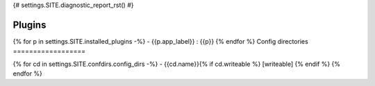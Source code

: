 {# settings.SITE.diagnostic_report_rst() #}

Plugins
=======

{% for p in settings.SITE.installed_plugins -%}
- {{p.app_label}} : {{p}}
{% endfor %}
Config directories
==================

{% for cd in settings.SITE.confdirs.config_dirs -%}
- {{cd.name}}{% if cd.writeable %} [writeable] {% endif %}
{% endfor %}
